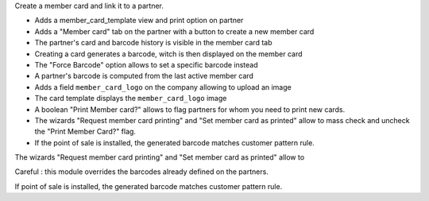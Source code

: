 Create a member card and link it to a partner.

- Adds a member_card_template view and print option on partner
- Adds a "Member card" tab on the partner with a button to create a new member card
- The partner's card and barcode history is visible in the member card tab
- Creating a card generates a barcode, witch is then displayed on the member card
- The "Force Barcode" option allows to set a specific barcode instead
- A partner's barcode is computed from the last active member card
- Adds a field ``member_card_logo`` on the company allowing to upload an image
- The card template displays the ``member_card_logo`` image
- A boolean "Print Member card?" allows to flag partners for whom you need to print new cards.
- The wizards "Request member card printing" and "Set member card as printed" allow to mass check and uncheck the "Print Member Card?" flag.
- If the point of sale is installed, the generated barcode matches customer pattern rule.

The wizards "Request member card printing" and "Set member card as printed" allow to

Careful : this module overrides the barcodes already defined on the partners.

If point of sale is installed, the generated barcode matches customer pattern rule.
